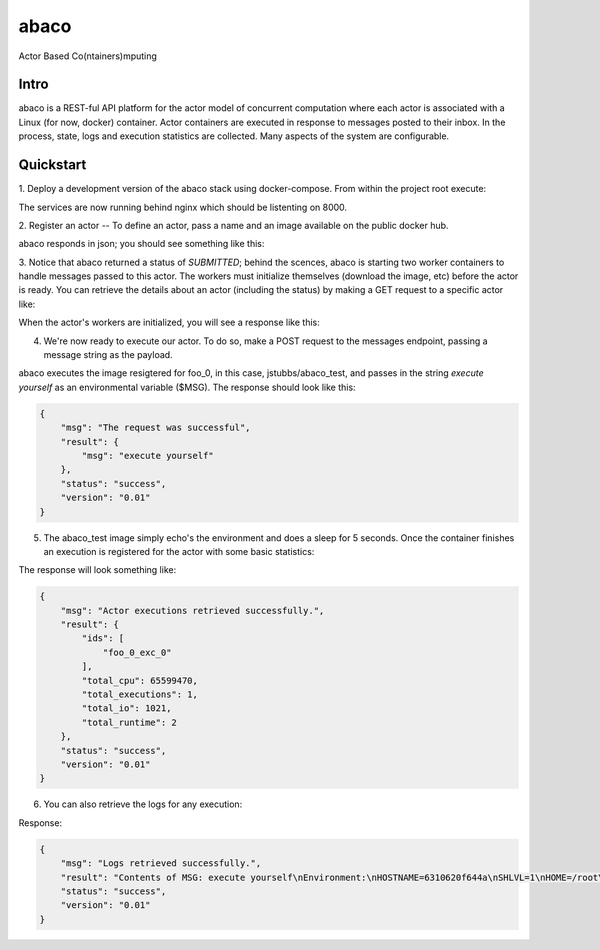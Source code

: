 =====
abaco
=====

Actor Based Co(ntainers)mputing

Intro
=====
abaco is a REST-ful API platform for the actor model of concurrent computation
where each actor is associated with a Linux (for now, docker) container. Actor
containers are executed in response to messages posted to their inbox. In the
process, state, logs and execution statistics are collected. Many aspects of the
system are configurable.


Quickstart
==========
1. Deploy a development version of the abaco stack using docker-compose. From within
the project root execute:

.. code-block:: bash
      $ docker-compose up -d

The services are now running behind nginx which should be listenting on 8000.


2. Register an actor -- To define an actor, pass a name and an image available
on the public docker hub.

.. code-block:: bash
    $ curl -X POST --data "image=jstubbs/abaco_test&name=foo" "localhost:8000/actors"

abaco responds in json; you should see something like this:

.. code-block:: bash
    {
        "status": "success",
        "msg": "Actor created successfully.",
        "result": {
            "description": null,
            "executions": {},
            "id": "foo_0",
            "image": "jstubbs/abaco_test",.
            "name": "foo",
            "state": "",
            "status": "SUBMITTED",
        },
        "version": "0.01"
    }

    abaco will use the default command included in the image when messages are posted

3. Notice that abaco returned a status of `SUBMITTED`; behind the scences, abaco
is starting two worker containers to handle messages passed to this actor. The workers
must initialize themselves (download the image, etc) before the actor is ready. You can
retrieve the details about an actor (including the status) by making a GET request to
a specific actor like:

.. code-block:: bash
    $ curl localhost:8000/actors/foo_0

When the actor's workers are initialized, you will see a response like this:

.. code-block:: bash
    {
        "msg": "Actor retrieved successfully.",
        "result": {
            "description": null,
            "executions": {},
            "id": "foo_0",
            "image": "jstubbs/abaco_test",
            "name": "foo",
            "state": "",
            "status": "READY",
            "subscriptions": []
        },
        "status": "success",
        "version": "0.01"
    }

4. We're now ready to execute our actor. To do so, make a POST request to the messages endpoint, passing a message string as the payload.

.. code-block:: bash
    $ curl -X POST --data "message=execute yourself"  localhost:8000/actors/foo_0/message

abaco executes the image resigtered for foo_0, in this case, jstubbs/abaco_test, and passes in the string `execute yourself` as an environmental variable ($MSG). The response should look like this:

.. code-block:: bash

    {
        "msg": "The request was successful",
        "result": {
            "msg": "execute yourself"
        },
        "status": "success",
        "version": "0.01"
    }

5. The abaco_test image simply echo's the environment and does a sleep for 5 seconds. Once the container finishes an execution is registered for the actor with some basic statistics:

.. code-block:: bash
    $ curl localhost:8000/actors/foo_0/executions

The response will look something like:

.. code-block:: bash

    {
        "msg": "Actor executions retrieved successfully.",
        "result": {
            "ids": [
                "foo_0_exc_0"
            ],
            "total_cpu": 65599470,
            "total_executions": 1,
            "total_io": 1021,
            "total_runtime": 2
        },
        "status": "success",
        "version": "0.01"
    }

6. You can also retrieve the logs for any execution:

.. code-block:: bash
    $ curl localhost:8000/actors/foo_0/executions/foo_0_exc_0/logs

Response:

.. code-block:: bash

    {
        "msg": "Logs retrieved successfully.",
        "result": "Contents of MSG: execute yourself\nEnvironment:\nHOSTNAME=6310620f644a\nSHLVL=1\nHOME=/root\nMSG=execute yourself\nPATH=/usr/local/sbin:/usr/local/bin:/usr/sbin:/usr/bin:/sbin:/bin\nPWD=/\n",
        "status": "success",
        "version": "0.01"
    }

